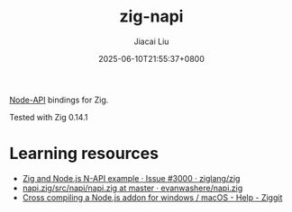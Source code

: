 #+TITLE: zig-napi
#+DATE: 2025-06-10T21:55:37+0800
#+LASTMOD: 2025-06-10T22:24:17+0800
#+AUTHOR: Jiacai Liu

[[https://nodejs.org/api/n-api.html][Node-API]] bindings for Zig.

Tested with Zig 0.14.1

* Learning resources
- [[https://github.com/ziglang/zig/issues/3000][Zig and Node.js N-API example · Issue #3000 · ziglang/zig]]
- [[https://github.com/evanwashere/napi.zig/blob/master/src/napi/napi.zig][napi.zig/src/napi/napi.zig at master · evanwashere/napi.zig]]
- [[https://ziggit.dev/t/cross-compiling-a-node-js-addon-for-windows-macos/1935][Cross compiling a Node.js addon for windows / macOS - Help - Ziggit]]

